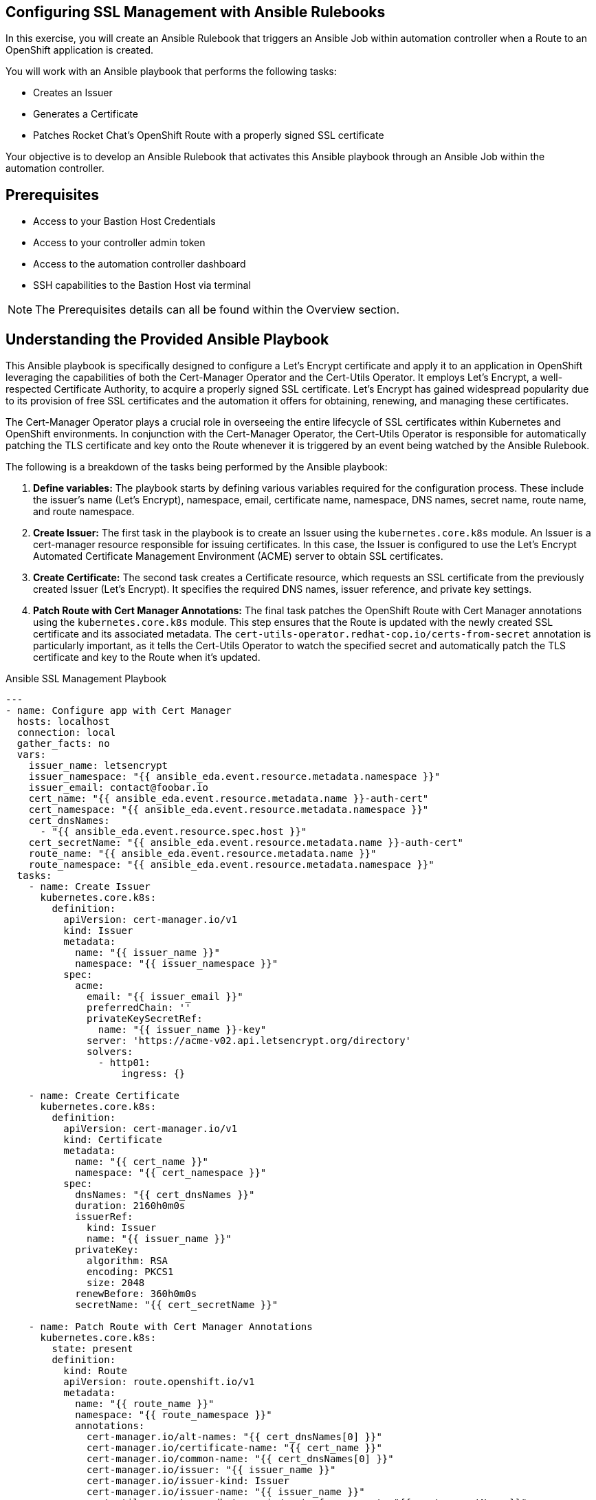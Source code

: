 :bastion_ssh_user_name: %bastion_ssh_user_name%
:bastion_public_hostname: %bastion_public_hostname%
:aap_controller_web_url: %aap_controller_web_url%
:aap_controller_admin_user: %aap_controller_admin_user%
:aap_controller_admin_password: %aap_controller_admin_password%
:aap_controller_admin_token: %aap_controller_admin_token%
:openshift_api_url: %openshift_api_url%
:openshift_token: %openshift_token%
:format_cmd_exec: source,options="nowrap",,role="copy",subs="{markup-in-source}"

== Configuring SSL Management with Ansible Rulebooks

In this exercise, you will create an Ansible Rulebook that triggers an Ansible
Job within automation controller when a Route to an OpenShift application is
created.

You will work with an Ansible playbook that performs the following tasks:

* Creates an Issuer 
* Generates a Certificate 
* Patches Rocket Chat's OpenShift Route with a properly signed SSL certificate 

Your objective is to develop an Ansible Rulebook that activates this Ansible
playbook through an Ansible Job within the automation controller.


== Prerequisites

* Access to your Bastion Host Credentials
* Access to your controller admin token
* Access to the automation controller dashboard
* SSH capabilities to the Bastion Host via terminal

NOTE: The Prerequisites details can all be found within the Overview section.

== Understanding the Provided Ansible Playbook

This Ansible playbook is specifically designed to configure a Let's Encrypt
certificate and apply it to an application in OpenShift leveraging the
capabilities of both the Cert-Manager Operator and the Cert-Utils Operator. It
employs Let's Encrypt, a well-respected Certificate Authority, to acquire a
properly signed SSL certificate. Let's Encrypt has gained widespread popularity
due to its provision of free SSL certificates and the automation it offers for
obtaining, renewing, and managing these certificates.

The Cert-Manager Operator plays a crucial role in overseeing the entire
lifecycle of SSL certificates within Kubernetes and OpenShift environments. In
conjunction with the Cert-Manager Operator, the Cert-Utils Operator is
responsible for automatically patching the TLS certificate and key onto the
Route whenever it is triggered by an event being watched by the Ansible
Rulebook.

The following is a breakdown of the tasks being performed by the Ansible playbook:

. *Define variables:* The playbook starts by defining various variables required for the configuration process. These include the issuer's name (Let's Encrypt), namespace, email, certificate name, namespace, DNS names, secret name, route name, and route namespace.
. *Create Issuer:* The first task in the playbook is to create an Issuer using the `kubernetes.core.k8s` module. An Issuer is a cert-manager resource responsible for issuing certificates. In this case, the Issuer is configured to use the Let's Encrypt Automated Certificate Management Environment (ACME) server to obtain SSL certificates.
. *Create Certificate:* The second task creates a Certificate resource, which requests an SSL certificate from the previously created Issuer (Let's Encrypt). It specifies the required DNS names, issuer reference, and private key settings.
. *Patch Route with Cert Manager Annotations:* The final task patches the OpenShift Route with Cert Manager annotations using the `kubernetes.core.k8s` module. This step ensures that the Route is updated with the newly created SSL certificate and its associated metadata. The `cert-utils-operator.redhat-cop.io/certs-from-secret` annotation is particularly important, as it tells the Cert-Utils Operator to watch the specified secret and automatically patch the TLS certificate and key to the Route when it's updated.

.Ansible SSL Management Playbook
----
---
- name: Configure app with Cert Manager
  hosts: localhost
  connection: local
  gather_facts: no
  vars:
    issuer_name: letsencrypt
    issuer_namespace: "{{ ansible_eda.event.resource.metadata.namespace }}"
    issuer_email: contact@foobar.io
    cert_name: "{{ ansible_eda.event.resource.metadata.name }}-auth-cert"
    cert_namespace: "{{ ansible_eda.event.resource.metadata.namespace }}"
    cert_dnsNames:
      - "{{ ansible_eda.event.resource.spec.host }}"
    cert_secretName: "{{ ansible_eda.event.resource.metadata.name }}-auth-cert"
    route_name: "{{ ansible_eda.event.resource.metadata.name }}"
    route_namespace: "{{ ansible_eda.event.resource.metadata.namespace }}"
  tasks:
    - name: Create Issuer
      kubernetes.core.k8s:
        definition:
          apiVersion: cert-manager.io/v1
          kind: Issuer
          metadata:
            name: "{{ issuer_name }}"
            namespace: "{{ issuer_namespace }}"
          spec:
            acme:
              email: "{{ issuer_email }}"
              preferredChain: ''
              privateKeySecretRef:
                name: "{{ issuer_name }}-key"
              server: 'https://acme-v02.api.letsencrypt.org/directory'
              solvers:
                - http01:
                    ingress: {}

    - name: Create Certificate
      kubernetes.core.k8s:
        definition:
          apiVersion: cert-manager.io/v1
          kind: Certificate
          metadata:
            name: "{{ cert_name }}"
            namespace: "{{ cert_namespace }}"
          spec:
            dnsNames: "{{ cert_dnsNames }}"
            duration: 2160h0m0s
            issuerRef:
              kind: Issuer
              name: "{{ issuer_name }}"
            privateKey:
              algorithm: RSA
              encoding: PKCS1
              size: 2048
            renewBefore: 360h0m0s
            secretName: "{{ cert_secretName }}"

    - name: Patch Route with Cert Manager Annotations
      kubernetes.core.k8s:
        state: present
        definition:
          kind: Route
          apiVersion: route.openshift.io/v1
          metadata:
            name: "{{ route_name }}"
            namespace: "{{ route_namespace }}"
            annotations:
              cert-manager.io/alt-names: "{{ cert_dnsNames[0] }}"
              cert-manager.io/certificate-name: "{{ cert_name }}"
              cert-manager.io/common-name: "{{ cert_dnsNames[0] }}"
              cert-manager.io/issuer: "{{ issuer_name }}"
              cert-manager.io/issuer-kind: Issuer
              cert-manager.io/issuer-name: "{{ issuer_name }}"
              cert-utils-operator.redhat-cop.io/certs-from-secret: "{{ cert_secretName }}"
          spec:
            host: "{{ cert_dnsNames[0] }}"
            to:
              kind: Service
              name: "{{ route_name }}"
              weight: 100
            port:
              targetPort: "{{ ansible_eda.event.resource.spec.port.targetPort }}"
            tls:
              termination: edge
              insecureEdgeTerminationPolicy: Redirect
            wildcardPolicy: "{{ ansible_eda.event.resource.spec.wildcardPolicy }}"
----

== Writing the Ansible Rulebook

In this section, you will be provided with an example rulebook. Your task is to
modify the example rulebook to run the Ansible Job Template
`EDA-OpenShift-Exercise2` when a `Route` gets created.

[{format_cmd_exec}]
.Example Rulebook
----
- name: Example Rulebook
  hosts: all
  sources:
    - my_event_source:
        api_version: v1
        kind: SomeResource
  rules:
    - name: Perform Action
      condition: event.type == "SOME_EVENT"
      action:
        run_job_template:
          name: Example-Job-Template
          organization: Default
----

Follow these steps to modify the example rulebook:

. Copy the example rulebook to a file named `exercise2-rulebook.yml` within the `/home/lab-user/demos/eda_ocp/exercise_2` directory.
+
image::images/vi-edit.gif[link="images/vi-edit.gif"]
+
[NOTE]
====
Using the `vi` editor, to ensure that the formating of the pasted content is
preserved, enter command mode by pressing the `Esc` key and type the following
`:set paste` followed by enter. Then insert the content at the current cursor
position by pressing the `i` key to enter insert mode.
====
+
. Change the name of the rulebook from `Example Rulebook` to `Listen for newly created Route`.
. Update the `sources` section to use the appropriate source and watch for the proper Kubernetes objects. Replace `my_event_source` with the appropriate event source (`sabre1041.eda.k8s`). Replace `SomeResource` with `Route`.
+
WARNING: The values are cap-sensitive. Ensure proper capitalization of `Route`
+
[NOTE]
====
The event source _sabre1041.eda.k8s_ is a source module that enables the
consumption of changes originating from an OpenShift cluster which can then be
used to trigger automation to respond and act based on the received content and
configured rules.
====
+
. Modify the rule named `Perform Action` to `Patch a Route`. Update the condition to patch a route when a Route is created via `event.type == "ADDED"`
. Change the name of the run_job_template from `Example-Job-Template` to `EDA-OpenShift-Exercise2`
. Save your changes within the `vi` editor by entering command mode by pressing the `Esc` key and typing `:wq` followed by the Enter key.

WARNING: Ensure that your job template name matches `EDA-OpenShift-Exercise2`

=== Solution

.*Click to see solution*
[%collapsible]
====
[,yaml]
----
- name: Listen for newly created Routes
  hosts: all
  sources:
    - sabre1041.eda.k8s:
        api_version: v1
        kind: Route
  rules:
    - name: Patch a Route
      condition: event.type == "ADDED"
      action:
        run_job_template:
          name: EDA-OpenShift-Exercise2
          organization: Default
----
====

NOTE: Feel free to compare your solution with the provided solution found within
the exercise.

==  Run the Ansible Rulebook

In order to run the Ansible Rulebook we will take advantage of the existing
quay.io Ansible Rulebook image that was pulled in the previous exercise.

[NOTE]
====
Within the top terminal window, if you are still connected to the bastion host
and within the Ansible Rulebook container, `Ctrl-C` to stop the Ansible Rulebook
command running from Exercise 1. Steps 1-5 may be skipped.

Otherwise continue with the steps as provided to create a new container.
====

. As the `lab-user` within your bastion host, change directory to the Git repository demos folder
+
[{format_cmd_exec}]
----
cd /home/lab-user/demos/eda_ocp/
----
+
. Capture the image ID of the Ansible Rulebook image
+
[{format_cmd_exec}]
----
podman images
----
+
----
REPOSITORY                        TAG         IMAGE ID      CREATED      SIZE
quay.io/ansible/ansible-rulebook  v0.12.0     ddab79939a21  13 days ago  1.68 GB
----
+
. Start the ansible-rulebook container and access it.
+
[{format_cmd_exec}]
----
podman run -it --rm -v "$(pwd):/mnt:Z" --workdir /mnt --user 0 ddab79939a21 /bin/bash
----
+
. Within the ansible-rulebook container, run the `setup.sh`
+
[{format_cmd_exec}]
----
(app-root) (app-root) ./setup.sh
----
+
[NOTE]
====
This installs pip packages `kubernetes`, `requests` and installs the
`sabre1041.eda` collection required for our Ansible Rulebook and Ansible
Playbook. It also installs the `oc` binary required to interactive with our
OpenShift cluster.
====
+
. Login to your OpenShift cluster via
+
[{format_cmd_exec}]
----
oc login --token={openshift_token} --server={openshift_api_url}
----
+
[NOTE]
====
Accept the Use insecure connections check.
====
+
. Change to the `exercise_2` directory
+
[{format_cmd_exec}]
----
cd /mnt/exercise_2
----
. Run your Ansible Rulebook (`exercise2-rulebook.yml`) with your Ansible automation controller credentials
+
[{format_cmd_exec}]
----
ansible-rulebook -i inventory --rulebook exercise2-rulebook.yml --verbose --controller-url {aap_controller_web_url} --controller-token {aap_controller_admin_token}
----
+
----
2023-05-05 19:40:00,292 - ansible_rulebook.app - INFO - Starting sources
2023-05-05 19:40:00,293 - ansible_rulebook.app - INFO - Starting rules
2023-05-05 19:40:00,293 - ansible_rulebook.engine - INFO - run_ruleset
2023-05-05 19:40:00,293 - drools.ruleset - INFO - Using jar: /opt/app-root/lib/python3.9/site-packages/drools/jars
/drools-ansible-rulebook-integration-runtime-1.0.0-SNAPSHOT.jar
2023-05-05 19:40:01,211 - ansible_rulebook.engine - INFO - ruleset define: {"name": "Listen for newly created Rout
e", "hosts": ["all"], "sources": [{"EventSource": {"name": "sabre1041.eda.k8s", "source_name": "sabre1041.eda.k8s"
, "source_args": {"api_version": "v1", "kind": "Route"}, "source_filters": []}}], "rules": [{"Rule": {"name": "Pat
ch a Route", "condition": {"AllCondition": [{"EqualsExpression": {"lhs": {"Event": "type"}, "rhs": {"String": "ADD
ED"}}}]}, "actions": [{"Action": {"action": "run_job_template", "action_args": {"name": "EDA-OpenShift-Exercise2",
 "organization": "Default"}}}], "enabled": true}}]}
2023-05-05 19:40:01,230 - ansible_rulebook.engine - INFO - load source
2023-05-05 19:40:02,278 - ansible_rulebook.engine - INFO - load source filters
2023-05-05 19:40:02,278 - ansible_rulebook.engine - INFO - loading eda.builtin.insert_meta_info
2023-05-05 19:40:02,952 - ansible_rulebook.engine - INFO - Calling main in sabre1041.eda.k8s
2023-05-05 19:40:02,952 - root - INFO - Running k8s eda source
----

== Create the Rocket Chat App

With our Ansible Rulebook watching for an event, we will now create the Rocket
Chat application that will trigger the Ansible Rulebook once a Route is created.

[NOTE]
====
If your bottom terminal window is already logged into the bastion host, steps
1-2 may be skipped.
====

. Within the bottom terminal window, ssh into the bastion host.
+
[{format_cmd_exec}]
----
ssh {bastion_ssh_user_name}@{bastion_public_hostname}
----
+
. Login using your token within this new terminal window.
+
[{format_cmd_exec}]
----
oc login --token={openshift_token} --server={openshift_api_url}
----
+
. Within the Git repository, access the `/home/lab-user/demos/eda_ocp/exercise_2` directory.
+
[{format_cmd_exec}]
----
cd /home/lab-user/demos/eda_ocp/exercise_2
----
+
. Switch to the rocketchat namespace previously created.
+
[{format_cmd_exec}]
----
oc project rocketchat
----
+
. Install the RocketChat App via the `app.yml` file
+
[{format_cmd_exec}]
----
oc create -f app.yml
----
+
. Once the Route is created for the Rocket Chat application, this will trigger the Ansible Rulebook to run the Ansible Job `EDA-OpenShift-Exercise2` that will patch the Route with the Lets Encrypt certificate.
+
. Looking at the top terminal window with the Ansible Rulebook container running you will see output similar to:
+
----
...
2023-05-05 19:42:46,764 - ansible_rulebook.rule_set_runner - INFO - action args: {'name': 'EDA-OpenShift-Exercise2
', 'organization': 'Default'}
2023-05-05 19:42:46,764 - ansible_rulebook.builtin - INFO - running job template: EDA-OpenShift-Exercise2, organiz
ation: Default
2023-05-05 19:42:46,764 - ansible_rulebook.builtin - INFO - ruleset: Listen for newly created Route, rule Patch a
Route
2023-05-05 19:46:35,367 - ansible_rulebook.rule_set_runner - INFO - Task action::run_job_template::Listen for newl
y created Route::Patch a Route finished, active actions 0
----
+
. Head toward your browser with the Ansible Automation Platform dashboard and login (if not already). Within the dashboard, select `Views->Jobs` and you will see the `EDA-OpenShift-Exercise2` job is launched and running.
+
. Once you see the Ansible Job has completed successfully, verify the Route
contains the Let's Encrypt certificate.
+
[{format_cmd_exec}]
----
$ oc get routes
----
+
. Using the Route URL, head to your browser and copy paste the link provided. You should now notice the Rocket Chat application has a proper SSL certificate which can be identified with the lock icon.
+
image::images/rocketchat_secure.png[link="images/rocketchat_secure.png"]
+
. Congratulations! You now have completed Exercise 2 of applying properly signed certificates to applications created within OpenShift.

== Summary

In this exercise, you learned how to automatically configure a Let's Encrypt SSL
certificate for OpenShift Routes using Ansible Automation Platform.

You learned how to:

. Write an Ansible Rulebook that listens for newly created Routes and patches them with SSL certificates when triggered.
. Understand the provided Ansible playbook, which leverages Cert-Manager Operator and Cert-Utils Operator to configure a Let's Encrypt certificate for an OpenShift application.
. Run the Ansible Rulebook using the quay.io Ansible Rulebook image.
. Verify that the Route contains the Let's Encrypt certificate and observe the proper SSL certificate applied to the Rocket Chat app in the browser.
